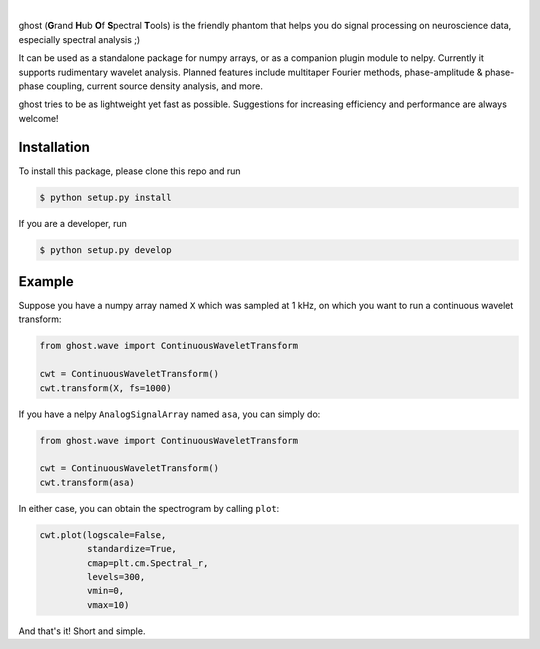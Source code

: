 .. class:: no-web

    .. image:: https://raw.githubusercontent.com/nelpy/ghost/master/ghost-title.png
        :target: https://github.com/nelpy/ghost
        :alt: ghost-logo
        :width: 10%
        :align: right
        
| 

ghost (**G**\ rand **H**\ ub **O**\ f **S**\ pectral **T**\ ools) is the friendly phantom that helps you do signal processing on neuroscience data, especially spectral analysis ;)

It can be used as a standalone package for numpy arrays, or as a companion plugin module to nelpy. Currently it supports rudimentary wavelet analysis. Planned features include multitaper Fourier methods, phase-amplitude & phase-phase coupling, current source density analysis, and more.

ghost tries to be as lightweight yet fast as possible. Suggestions for increasing efficiency and performance are always welcome!

Installation
============

To install this package, please clone this repo and run

.. code-block:: bash

    $ python setup.py install

If you are a developer, run

.. code-block:: bash

    $ python setup.py develop

Example
=======

Suppose you have a numpy array named ``X`` which was sampled at 1 kHz, on which you want to run a continuous wavelet transform:

.. code-block:: python

    from ghost.wave import ContinuousWaveletTransform
    
    cwt = ContinuousWaveletTransform()
    cwt.transform(X, fs=1000)
    
If you have a nelpy ``AnalogSignalArray`` named ``asa``, you can simply do:

.. code-block:: python

    from ghost.wave import ContinuousWaveletTransform
    
    cwt = ContinuousWaveletTransform()
    cwt.transform(asa)
    
In either case, you can obtain the spectrogram by calling ``plot``:

.. code-block:: python

    cwt.plot(logscale=False, 
             standardize=True, 
             cmap=plt.cm.Spectral_r,
             levels=300, 
             vmin=0, 
             vmax=10)

And that's it! Short and simple.
        
